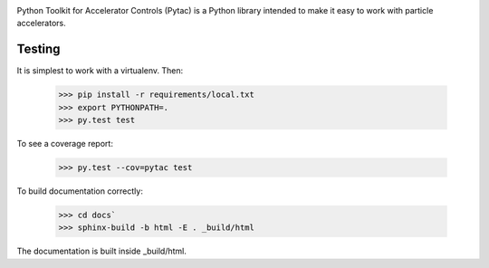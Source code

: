 .. image:: https://travis-ci.org/simkimsia/UtilityBehaviors.png
   :target: https://travis-ci.org/simkimsia/UtilityBehaviors
.. image:: https://coveralls.io/repos/github/willrogers/pytac/badge.svg?branch=master
   :target: https://coveralls.io/github/willrogers/pytac?branch=master
.. image:: https://landscape.io/github/willrogers/pytac/master/landscape.svg?style=flat
   :target: https://landscape.io/github/willrogers/pytac/
.. image:: https://readthedocs.org/projects/pytac/badge/?version=latest
  :target: http://pytac.readthedocs.io/en/latest/?badge=latest


Python Toolkit for Accelerator Controls (Pytac) is a Python library intended to make it easy to work with particle accelerators.

Testing
=======

It is simplest to work with a virtualenv.  Then:

 >>> pip install -r requirements/local.txt
 >>> export PYTHONPATH=.
 >>> py.test test

To see a coverage report:

 >>> py.test --cov=pytac test

To build documentation correctly:

 >>> cd docs`
 >>> sphinx-build -b html -E . _build/html

The documentation is built inside _build/html.
